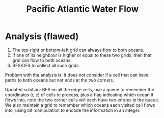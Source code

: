 #+title: Pacific Atlantic Water Flow

* Analysis (flawed)

  1. The top-right or bottom-left grid can always flow to both oceans.
  2. If one of its neighbour is higher or equal to these two grids, then that grid can flow to both oceans.
  3. BFS/DFS to collect all such grids.

  Problem with the analysis is: it does not consider if a cell that can have paths to both oceans but not ends at the two corners.

  Updated solution: BFS on all the edge cells, use a queue to remember the coordinates (r, c) of cells to process, plus a flag indicating which ocean it flows
  into, note the two corner cells will each have two entries in the queue. We also maintain a grid to remember which oceans each visited cell flows into, using
  bit manipulation to encode the information in an integer.

